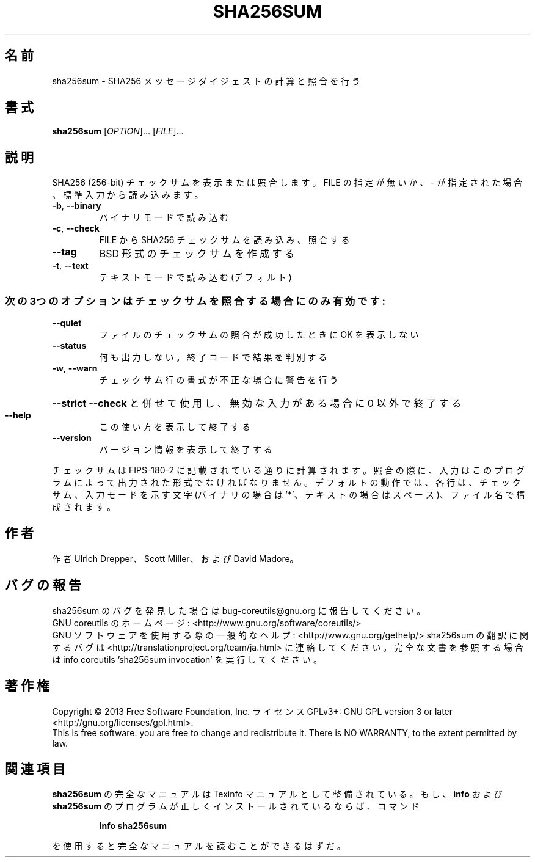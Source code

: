 .\" DO NOT MODIFY THIS FILE!  It was generated by help2man 1.43.3.
.TH SHA256SUM "1" "2014年5月" "GNU coreutils" "ユーザーコマンド"
.SH 名前
sha256sum \- SHA256 メッセージダイジェストの計算と照合を行う
.SH 書式
.B sha256sum
[\fIOPTION\fR]... [\fIFILE\fR]...
.SH 説明
.\" Add any additional description here
.PP
SHA256 (256\-bit) チェックサムを表示または照合します。
FILE の指定が無いか、 \- が指定された場合、標準入力から読み込みます。
.TP
\fB\-b\fR, \fB\-\-binary\fR
バイナリモードで読み込む
.TP
\fB\-c\fR, \fB\-\-check\fR
FILE から SHA256 チェックサムを読み込み、照合する
.TP
\fB\-\-tag\fR
BSD 形式のチェックサムを作成する
.TP
\fB\-t\fR, \fB\-\-text\fR
テキストモードで読み込む (デフォルト)
.SS "次の3つのオプションはチェックサムを照合する場合にのみ有効です:"
.TP
\fB\-\-quiet\fR
ファイルのチェックサムの照合が成功したときに OK を表示しない
.TP
\fB\-\-status\fR
何も出力しない。終了コードで結果を判別する
.TP
\fB\-w\fR, \fB\-\-warn\fR
チェックサム行の書式が不正な場合に警告を行う
.HP
\fB\-\-strict\fR         \fB\-\-check\fR と併せて使用し、無効な入力がある場合に 0 以外で終了する
.TP
\fB\-\-help\fR
この使い方を表示して終了する
.TP
\fB\-\-version\fR
バージョン情報を表示して終了する
.PP
チェックサムは FIPS\-180\-2 に記載されている通りに計算されます。照合の際に、
入力はこのプログラムによって出力された形式でなければなりません。
デフォルトの動作では、各行は、チェックサム、入力モードを示す文字 (バイナリの場合は '*'、
テキストの場合はスペース)、ファイル名で構成されます。
.SH 作者
作者 Ulrich Drepper、 Scott Miller、および David Madore。
.SH バグの報告
sha256sum のバグを発見した場合は bug\-coreutils@gnu.org に報告してください。
.br
GNU coreutils のホームページ: <http://www.gnu.org/software/coreutils/>
.br
GNU ソフトウェアを使用する際の一般的なヘルプ: <http://www.gnu.org/gethelp/>
sha256sum の翻訳に関するバグは <http://translationproject.org/team/ja.html> に連絡してください。
完全な文書を参照する場合は info coreutils 'sha256sum invocation' を実行してください。
.SH 著作権
Copyright \(co 2013 Free Software Foundation, Inc.
ライセンス GPLv3+: GNU GPL version 3 or later <http://gnu.org/licenses/gpl.html>.
.br
This is free software: you are free to change and redistribute it.
There is NO WARRANTY, to the extent permitted by law.
.SH 関連項目
.B sha256sum
の完全なマニュアルは Texinfo マニュアルとして整備されている。もし、
.B info
および
.B sha256sum
のプログラムが正しくインストールされているならば、コマンド
.IP
.B info sha256sum
.PP
を使用すると完全なマニュアルを読むことができるはずだ。
